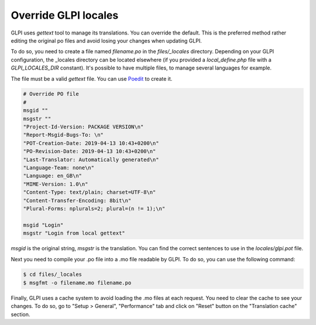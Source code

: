 Override GLPI locales
---------------------

GLPI uses `gettext` tool to manage its translations. You can override the default.
This is the preferred method rather editing the original po files and avoid losing your changes when updating GLPI.

To do so, you need to create a file named `filename.po` in the `files/_locales` directory.
Depending on your GLPI configuration, the _locales directory can be located elsewhere (if you provided a `local_define.php` file with a `GLPI_LOCALES_DIR` constant).
It's possible to have multiple files, to manage several languages for example.

The file must be a valid `gettext` file. You can use `Poedit <https://poedit.net/>`_ to create it.

.. code-block:: po

    # Override PO file
    #
    msgid ""
    msgstr ""
    "Project-Id-Version: PACKAGE VERSION\n"
    "Report-Msgid-Bugs-To: \n"
    "POT-Creation-Date: 2019-04-13 10:43+0200\n"
    "PO-Revision-Date: 2019-04-13 10:43+0200\n"
    "Last-Translator: Automatically generated\n"
    "Language-Team: none\n"
    "Language: en_GB\n"
    "MIME-Version: 1.0\n"
    "Content-Type: text/plain; charset=UTF-8\n"
    "Content-Transfer-Encoding: 8bit\n"
    "Plural-Forms: nplurals=2; plural=(n != 1);\n"

    msgid "Login"
    msgstr "Login from local gettext"

`msgid` is the original string, `msgstr` is the translation.
You can find the correct sentences to use in the `locales/glpi.pot` file.

Next you need to compile your .po file into a .mo file readable by GLPI. To do so, you can use the following command:

.. code-block:: bash

    $ cd files/_locales
    $ msgfmt -o filename.mo filename.po

Finally, GLPI uses a cache system to avoid loading the .mo files at each request. You need to clear the cache to see your changes.
To do so, go to "Setup > General", "Performance" tab and click on "Reset" button on the "Translation cache" section.
